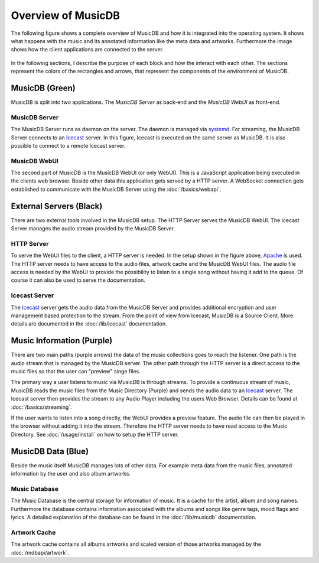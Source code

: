 Overview of MusicDB
===================

The following figure shows a complete overview of MusicDB and how it is integrated into the operating system.
It shows what happens with the music and its annotated information like the meta data and artworks.
Furthermore the image shows how the client applications are connected to the server.

.. figure:: ../images/overview.svg

In the following sections, I describe the purpose of each block and how the interact with each other.
The sections represent the colors of the rectangles and arrows, that represent the components of the environment of MusicDB.


MusicDB (Green)
---------------

MusicDB is split into two applications.
The *MusicDB Server* as back-end and the *MusicDB WebUI* as front-end.

MusicDB Server
^^^^^^^^^^^^^^

The MusicDB Server runs as daemon on the server. The daemon is managed via `systemd <https://systemd.io/>`_.
For streaming, the MusicDB Server connects to an `Icecast <https://icecast.org/>`_ server.
In this figure, Icecast is executed on the same server as MusicDB.
It is also possible to connect to a remote Icecast server.

MusicDB WebUI
^^^^^^^^^^^^^

The second part of MusicDB is the MusicDB WebUI (or only WebUI).
This is a JavaScript application being executed in the clients web browser.
Beside other data this application gets served by a HTTP server.
A WebSocket connection gets established to communicate with the MusicDB Server using the :doc:`/basics/webapi`.


External Servers (Black)
------------------------

There are two external tools involved in the MusicDB setup.
The HTTP Server serves the MusicDB WebUI.
The Icecast Server manages the audio stream provided by the MusicDB Server.

HTTP Server
^^^^^^^^^^^

To serve the WebUI files to the client, a HTTP server is needed.
In the setup shown in the figure above, `Apache <https://httpd.apache.org/>`_ is used.
The HTTP server needs to have access to the audio files, artwork cache and the MusicDB WebUI files.
The audio file access is needed by the WebUI to provide the possibility to listen to a single song without having it add to the queue.
Of course it can also be used to serve the documentation.

Icecast Server
^^^^^^^^^^^^^^

The `Icecast <https://icecast.org/>`_ server gets the audio data from the MusicDB Server and provides additional encryption and user management based protection to the stream.
From the point of view from Icecast, MusicDB is a Source Client.
More details are documented in the :doc:`/lib/icecast` documentation.


Music Information (Purple)
--------------------------

There are two main paths (purple arrows) the data of the music collections goes to reach the listener.
One path is the audio stream that is managed by the MusicDB server.
The other path through the HTTP server is a direct access to the music files so that the user can "preview" singe files.

The primary way a user listens to music via MusicDB is through streams.
To provide a continuous stream of music, MusicDB reads the music files from the Music Directory (Purple)
and sends the audio data to an `Icecast <https://icecast.org/>`_ server.
The Icecast server then provides the stream to any Audio Player including the users Web Browser.
Details can be found at :doc:`/basics/streaming`.

If the user wants to listen into a song directly, the WebUI provides a preview feature.
The audio file can then be played in the browser without adding it into the stream.
Therefore the HTTP server needs to have read access to the Music Directory.
See :doc:`/usage/install` on how to setup the HTTP server.


MusicDB Data (Blue)
-------------------

Beside the music itself MusicDB manages lots of other data.
For example meta data from the music files, annotated information by the user and also album artworks.


Music Database
^^^^^^^^^^^^^^

The Music Database is the central storage for information of music.
It is a cache for the artist, album and song names.
Furthermore the database contains information associated with the albums and songs like genre tags, mood flags and lyrics.
A detailed explanation of the database can be found in the :doc:`/lib/musicdb` documentation.

Artwork Cache
^^^^^^^^^^^^^

The artwork cache contains all albums artworks and scaled version of those artworks managed by the :doc:`/mdbapi/artwork`.


